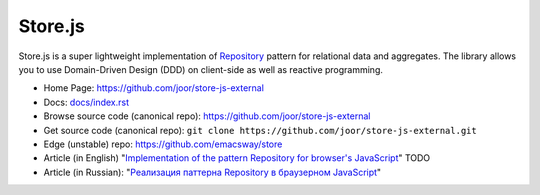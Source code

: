 ========
Store.js
========

Store.js is a super lightweight implementation of Repository_ pattern for relational data and aggregates.
The library allows you to use Domain-Driven Design (DDD) on client-side as well as reactive programming.

* Home Page: https://github.com/joor/store-js-external
* Docs: `<docs/index.rst>`_
* Browse source code (canonical repo): https://github.com/joor/store-js-external
* Get source code (canonical repo): ``git clone https://github.com/joor/store-js-external.git``
* Edge (unstable) repo: https://github.com/emacsway/store

* Article (in English) "`Implementation of the pattern Repository for browser's JavaScript <#>`_" TODO
* Article (in Russian): "`Реализация паттерна Repository в браузерном JavaScript <https://emacsway.github.io/ru/javascript-and-repository-pattern/>`_"

.. _Repository: http://martinfowler.com/eaaCatalog/repository.html
